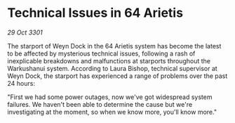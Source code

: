 * Technical Issues in 64 Arietis

/29 Oct 3301/

The starport of Weyn Dock in the 64 Arietis system has become the latest to be affected by mysterious technical issues, following a rash of inexplicable breakdowns and malfunctions at starports throughout the Warkushanui system. According to Laura Bishop, technical supervisor at Weyn Dock, the starport has experienced a range of problems over the past 24 hours: 

"First we had some power outages, now we've got widespread system failures. We haven't been able to determine the cause but we're investigating at the moment, so when we know more, you'll know more."